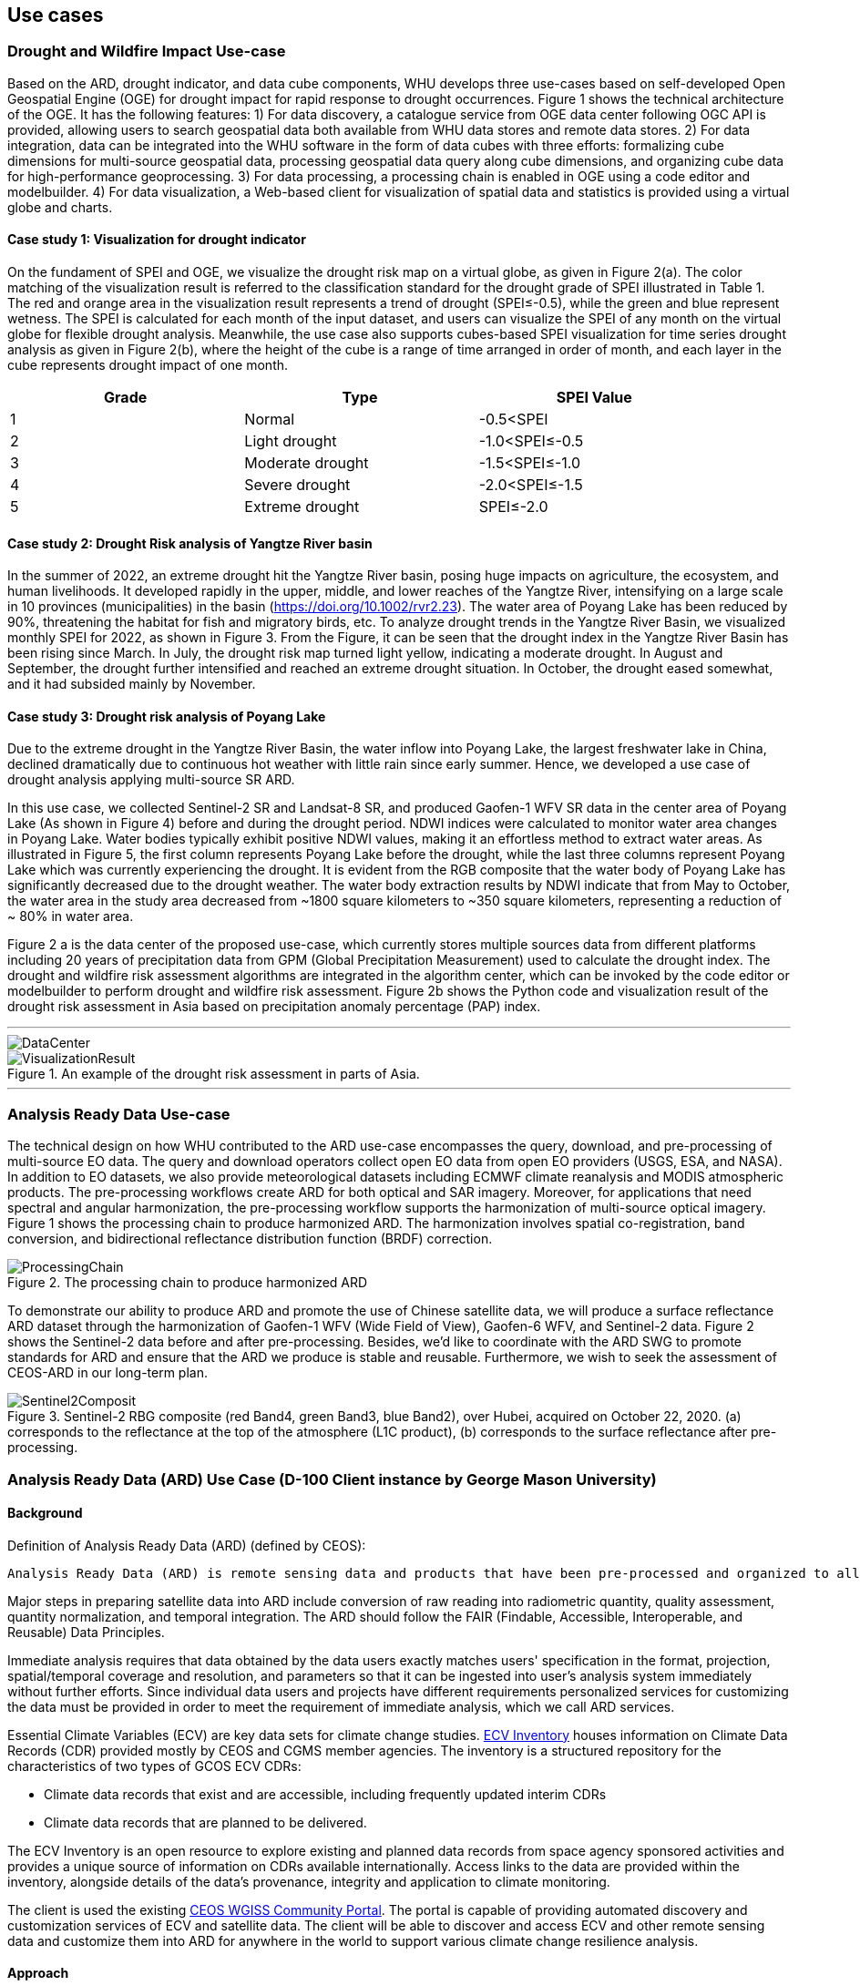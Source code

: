 
== Use cases

=== Drought and Wildfire Impact Use-case
Based on the ARD, drought indicator, and data cube components, WHU develops three use-cases based on self-developed Open Geospatial Engine (OGE) for drought impact for rapid response to drought occurrences. Figure 1 shows the technical architecture of the OGE. It has the following features: 1) For data discovery, a catalogue service from OGE data center following OGC API is provided, allowing users to search geospatial data both available from WHU data stores and remote data stores. 2) For data integration, data can be integrated into the WHU software in the form of data cubes with three efforts: formalizing cube dimensions for multi-source geospatial data, processing geospatial data query along cube dimensions, and organizing cube data for high-performance geoprocessing. 3) For data processing, a processing chain is enabled in OGE using a code editor and modelbuilder. 4) For data visualization, a Web-based client for visualization of spatial data and statistics is provided using a virtual globe and charts. 

//.The technical architecture of the use-case for drought impact.
//image::WHU-drought-wildfire-impact.png[DroughtWildfire]

==== Case study 1: Visualization for drought indicator

On the fundament of SPEI and OGE, we visualize the drought risk map on a virtual globe, as given in Figure 2(a). The color matching of the visualization result is referred to the classification standard for the drought grade of SPEI illustrated in Table 1. The red and orange area in the visualization result represents a trend of drought (SPEI≤-0.5), while the green and blue represent wetness. The SPEI is calculated for each month of the input dataset, and users can visualize the SPEI of any month on the virtual globe for flexible drought analysis. Meanwhile, the use case also supports cubes-based SPEI visualization for time series drought analysis as given in Figure 2(b), where the height of the cube is a range of time arranged in order of month, and each layer in the cube represents drought impact of one month.

[%unnumbered]
[width="90%",options="header"]
|====================
|Grade |Type |SPEI Value
|1 | Normal | -0.5<SPEI
|2 | Light drought | -1.0<SPEI≤-0.5
|3 | Moderate drought | -1.5<SPEI≤-1.0
|4 | Severe drought | -2.0<SPEI≤-1.5
|5 | Extreme drought | SPEI≤-2.0
|====================

//.Visualization of SPEI on a virtual globe.
//image::WHU_image7.png[WHU_image7]

==== Case study 2: Drought Risk analysis of Yangtze River basin

In the summer of 2022, an extreme drought hit the Yangtze River basin, posing huge impacts on agriculture, the ecosystem, and human livelihoods. It developed rapidly in the upper, middle, and lower reaches of the Yangtze River, intensifying on a large scale in 10 provinces (municipalities) in the basin (https://doi.org/10.1002/rvr2.23). The water area of Poyang Lake has been reduced by 90%, threatening the habitat for fish and migratory birds, etc. To analyze drought trends in the Yangtze River Basin, we visualized monthly SPEI for 2022, as shown in Figure 3. From the Figure, it can be seen that the drought index in the Yangtze River Basin has been rising since March. In July, the drought risk map turned light yellow, indicating a moderate drought. In August and September, the drought further intensified and reached an extreme drought situation. In October, the drought eased somewhat, and it had subsided mainly by November. 

//.Drought risk map in part of China.
//image::WHU_image8.png[WHU_image8]


==== Case study 3: Drought risk analysis of Poyang Lake

Due to the extreme drought in the Yangtze River Basin, the water inflow into Poyang Lake, the largest freshwater lake in China, declined dramatically due to continuous hot weather with little rain since early summer. Hence, we developed a use case of drought analysis applying multi-source SR ARD.

In this use case, we collected Sentinel-2 SR and Landsat-8 SR, and produced Gaofen-1 WFV SR data in the center area of Poyang Lake (As shown in Figure 4) before and during the drought period. NDWI indices were calculated to monitor water area changes in Poyang Lake. Water bodies typically exhibit positive NDWI values, making it an effortless method to extract water areas. As illustrated in Figure 5, the first column represents Poyang Lake before the drought, while the last three columns represent Poyang Lake which was currently experiencing the drought. It is evident from the RGB composite that the water body of Poyang Lake has significantly decreased due to the drought weather. The water body extraction results by NDWI indicate that from May to October, the water area in the study area decreased from ~1800 square kilometers to ~350 square kilometers, representing a reduction of ~ 80% in water area.

//.The study area of the Poyang Lake case.
//image::WHU_image9.png[WHU_image9]

//.The changes in Poyang Lake before and during the drought period.
//image::WHU_image10.png[WHU_image10]




Figure 2 a is the data center of the proposed use-case, which currently stores multiple sources data from different platforms including 20 years of precipitation data from GPM (Global Precipitation Measurement) used to calculate the drought index. The drought and wildfire risk assessment algorithms are integrated in the algorithm center, which can be invoked by the code editor or modelbuilder to perform drought and wildfire risk assessment. Figure 2b shows the Python code and visualization result of the drought risk assessment in Asia based on precipitation anomaly percentage (PAP) index.


---

[%unnumbered]
image::WHU-DataCenter.png[DataCenter]

.An example of the drought risk assessment in parts of Asia.
image::WHU-Visualization-Result.png[VisualizationResult]

---

=== Analysis Ready Data Use-case
The technical design on how WHU contributed to the ARD use-case encompasses the query, download, and pre-processing of multi-source EO data. The query and download operators collect open EO data from open EO providers (USGS, ESA, and NASA). In addition to EO datasets, we also provide meteorological datasets including ECMWF climate reanalysis and MODIS atmospheric products. The pre-processing workflows create ARD for both optical and SAR imagery. Moreover, for applications that need spectral and angular harmonization, the pre-processing workflow supports the harmonization of multi-source optical imagery. Figure 1 shows the processing chain to produce harmonized ARD. The harmonization involves spatial co-registration, band conversion, and bidirectional reflectance distribution function (BRDF) correction.

.The processing chain to produce harmonized ARD
image::WHU-processing-chain.png[ProcessingChain]

To demonstrate our ability to produce ARD and promote the use of Chinese satellite data, we will produce a surface reflectance ARD dataset through the harmonization of Gaofen-1 WFV (Wide Field of View), Gaofen-6 WFV, and Sentinel-2 data. Figure 2 shows the Sentinel-2 data before and after pre-processing. Besides, we’d like to coordinate with the ARD SWG to promote standards for ARD and ensure that the ARD we produce is stable and reusable. Furthermore, we wish to seek the assessment of CEOS-ARD in our long-term plan.

.Sentinel-2 RBG composite (red Band4, green Band3, blue Band2), over Hubei, acquired on October 22, 2020. (a) corresponds to the reflectance at the top of the atmosphere (L1C product), (b) corresponds to the surface reflectance after pre-processing.
image::WHU-Sentinel2-RBG-composite.png[Sentinel2Composit]




=== Analysis Ready Data (ARD) Use Case (D-100 Client instance by George Mason University)

==== Background

Definition of Analysis Ready Data (ARD) (defined by CEOS):

[%unnumbered]

----

Analysis Ready Data (ARD) is remote sensing data and products that have been pre-processed and organized to allow immediate analysis with little additional user effort and interoperability both through time and with other datasets.

----

Major steps in preparing satellite data into ARD include conversion of
raw reading into radiometric quantity, quality assessment, quantity
normalization, and temporal integration. The ARD should follow the FAIR
(Findable, Accessible, Interoperable, and Reusable) Data Principles.

Immediate analysis requires that data obtained by the data users exactly
matches users' specification in the format, projection, spatial/temporal
coverage and resolution, and parameters so that it can be ingested into
user's analysis system immediately without further efforts. Since
individual data users and projects have different requirements
personalized services for customizing the data must be provided in order
to meet the requirement of immediate analysis, which we call ARD
services.

Essential Climate Variables (ECV) are key data sets for climate change
studies. https://climatemonitoring.info/ecvinventory/[ECV Inventory]
houses information on Climate Data Records (CDR) provided mostly by CEOS
and CGMS member agencies. The inventory is a structured repository for
the characteristics of two types of GCOS ECV CDRs:

* Climate data records that exist and are accessible, including
frequently updated interim CDRs
* Climate data records that are planned to be delivered.

The ECV Inventory is an open resource to explore existing and planned
data records from space agency sponsored activities and provides a
unique source of information on CDRs available internationally. Access
links to the data are provided within the inventory, alongside details
of the data's provenance, integrity and application to climate
monitoring.

The client is used the existing
https://gis.csiss.gmu.edu/carbon/cwicport/pages/main.html[CEOS WGISS
Community Portal]. The portal is capable
of providing automated discovery and customization services of ECV and
satellite data. The client will be able to discover and access ECV and
other remote sensing data and customize them into ARD for anywhere in
the world to support various climate change resilience analysis.

==== Approach

The client instance is implemented as a Web application to support the
creation and delivery of ARD for climate change impact assessment.

The Carbon Portal conducted data discovery and access in two steps:

* step 1: Data collection search
* step 2: Granule search to search granules in the collection

ARD services are enabled on results of granule search if the collection
is an ECV. If the ECV data provider has implemented the WCS service for
the dataset, the portal will directly communicate with ECV provider's
WCS server for ARD service. If the ECV data provider does not have the
WCS service, the portal's server will download entire granule and stage
it on the portal server to provide ARD service.

Most of ECV data provides don't provide such service.

The following figure is a software architecture of the CEOS WGISS Carbon
Community Portal.

//[cols="^",options="header",]
//|====
//| image::ARD_GMU-architecture.png[image]
//|Software Architecture
//|====

.Software Architecture
image::ARD_GMU-architecture.png[image]

ECV Inventory v4.1 records are converted as a unified form of the portal
predefined metadata format by a converting tool. Retrieve collection
metadata for ECV entries from CWIC/FedEO OpenSearch referred by Data
Record Information. There is 1251 ECV inventory records (Same as
WGClimate, 870 for Existing, 381 for Planned). The portal supports
totally 1910 predefined ECV relative collection datasets from ECV
Records.

ARD service for ECVs in case that providers have no WCS services:

* Support when user select one granule entry
* Download granule dataset file from given repository, and manipulate it
for serving WCS
* Stage the data in portal backend server and generate a list of all
coverages in the granule
* User specifies the specifications of data to download
* User obtains the customized data by downloading via WCS GetCoverage
request

ARD service for ECVs with data providers’ WCS:

* Directly talk to provider’s WCS
* Without granule downloading and stage steps in the portal’s backend
server.

==== Use Case: The climate change impact on crop production in Turkmenistan

The use case of the climate change impact on crop production in
Turkmenistan. However, the portal can switch to another use case or
support multiple use cases if this pilot requests us to do so.

Drought is one of the major climate-related natural hazards that cause
significant crop production loss in Turkmenistan. Climate change
increases the risk of drought in Turkmenistan. Crop models (such as
WOFOST) are often used to support the decision-making in long-term
adaptation and mitigation. The client will be used to prepare data to be
readily used as parameters and drivers in such modeling processes.
Drought impact analysis data may include long time series of
precipitation, temperature, or indices for crop conditions, water
content, or evapotranspiration. Many of these climate data and products
from satellite sensors are served at NASA's Goddard Earth Sciences Data
and Information Services Center, such as GPM data products, MERRA
assimilated climate data. These will be used in the case of drought
impact assessment in Turkmenistan.

The drought impact ARD case will demonstrate:

[arabic]
. Applicability of open standards and specifications in support of data
discovery, data integration, data transformation, data processing, data
dissemination and data visualization
. Transparency of metadata, data quality and provenance
. Efficiency of using ARD in modeling and analysis
. Interoperable dissemination of ARD abiding by FAIR principles

The searching is starting with the following information:

* Keyword: surface soil moisture
* Filter: daily
* Date: 10/1/2021, 10/1/2020, 10/1/2019, 10/1/2018
* Area: Turkmenistan (Bbox: 52.264(Left), 35.129(Bottom), 66.69(Right),
42.8(Top))

Choose a collection dataset:

[%unnumbered]

----

Groundwater and Soil Moisture Conditions from GRACE and GRACE-FO Data Assimilation L4 7-days 0.25 x 0.25 degree Global V3.0 (GRACEDADM_CLSM025GL_7D) at GES DISC

----

Choose the following granule data file:

[%unnumbered]
----

GRACEDADM_CLSM025GL_7D.3.0:GRACEDADM_CLSM025GL_7D.A20220926.030.nc4 (for year 2022)
GRACEDADM_CLSM025GL_7D.3.0:GRACEDADM_CLSM025GL_7D.A20210927.030.nc4 (for year 2021)
GRACEDADM_CLSM025GL_7D.3.0:GRACEDADM_CLSM025GL_7D.A20200928.030.nc4 (for year 2020)
GRACEDADM_CLSM025GL_7D.3.0:GRACEDADM_CLSM025GL_7D.A20190930.030.nc4 (for year 2019)

----

Retreve the file and choose a variable:

[%unnumbered]
----

sfsm_inst (Surface soil moisture percentile)

----

Adjust legend color (0 is the least soil moisture), and get the
following results:

//[cols="^",options="header",]
//|====
//|  image::ARD_GMU-demo-sfsm_inst.png[image]
//|Surface soil moisture percentile (year 2019-2022)
//|====

.Surface soil moisture percentile (year 2019-2022)
image::ARD_GMU-demo-sfsm_inst.png[image]



=== Solar climate atlas for Poland - Climate Resilience Information System
Jakub P. Walawender (Freelance climate scientist and EO/GIS expert)
email:contact@jakubwalawender.eu

The project aims at updating previously created solar climate atlas for Poland by:

* increasing spatial and temporal resolution of the datasets;
* extending time span
* replacing static maps with a dynamic and interactive interface;
* using practical solar radiation parameters instead of physical variables;
* making datasets (+ metadata) available for downloaded
in interoperable file formats for further use
* sharing a solar climate knowledge base and data/service user guide

in order to:

* advance development of the solar-smart society and economy in PL
* provide know-how and tools, which are easily reusable in other geographical regions

//|===
//|  //image::Jakub-SolarConditionAtlas.png[]
//|Solar Climate atlas for Poland available on the IMGW website: https://klimat.imgw.pl/en/solar-atlas
//|===

.Solar Climate atlas for Poland available on the IMGW website: https://klimat.imgw.pl/en/solar-atlas
image::Jakub-SolarConditionAtlas.png[]


Newly created *solar climate data cube and web map service* will be more *FAIR* as they will be made available online, possibly on the official website of the Polish Hydrometeorological Service (IMGW) for an increased findability, upon future agreement (to be discussed) to make them more *Findable* by the general public. The whole process of data access (including authentication) will be transparent and accompanied by appropriate instructions so that the *Accessibility* could be much higher. The format of the datasets in the data cube will be an OGC netCDF standard compliant with the CF (Climate and Forecast) convention, which is suitable for encoding gridded data for space/time-varying phenomena and commonly known in the climate science community but also easily readable with other common spatial data processing and visualization software including most of the GIS software to keep fully *Interoperable*. Finally, even though the proposed solar climate information system (maps+ dataset) are limited to the area of Poland, all processing scripts will be made available on github along with a well-described processing steps (both Jupyter notebooks and instructional videos will be considered) to provide *Reusability* for other countries or geographical regions.

*Two objectives for the pilot OGC Climate Resilience Pilot are:*

* to document existing solar radiation datasets (satellite, model and reanalysis data) and services (both freely accessible and commercial)
* to verify the accuracy of the in situ measurements and satellite climate data records for the selected solar radiation parameters using proper statistical methods


=== Wildfire risk in P&C insurance (Intact Financial Corporation)

==== Background
Here we describe the role of an P&C insurance company in context of disaster and climate resilience. We introduce our main public references, being Intact Annual Report 2022 and Intact Social Impact & ESG Report 2022, both found on https://www.intactfc.com/English/investors/financial-reports-and-filings/annual-report/default.aspx[Intact Annual Reports page]. We lay out the goals of our participation.

==== Approach
Here we very briefly present several use cases related to wildfire and other physical risks, at a very high level. These use cases are presented in logical order, from disaster to climate resilience. The intent is to brush a large picture of how insurance companies can contribute to climate resilience, and to leave room for other participants to link their own contributions. We describe what use cases we selected for the pilot, in this case wildfire hazard modelling and wildfire resilience. We tell why we think those two use cases are appropriate for the climate resilience pilot.

* Restoration
* Claims
* Wildfire Hazard modelling
* Underwriting
* CAT modelling
* Risk management
* Loss prevention
* Wildfire resilience
* Adaptation

==== Use case 1: Wildfire hazard model
Here we describe the various experiments made on our components during the pilot. For this use case, the main actor is a scientist. The component was kept internal, we explain why. We enumerate the various open data repository we tested, and we describe the process at a high level. We show pictures of the output. We create logical links to other components that could have been used in the process.

==== Use case 2: Wildfire resilience
Here we describe the selected use case for insurance, where the main actor is either a forestry expert or a landscaper. We introduce the main reference that is https://www.intactcentreclimateadaptation.ca/wp-content/uploads/2022/02/FSC_ConstructionChecklist_FINAL.pdf[WILDFIRE-RESILIENCE BEST-PRACTICE 
CHECKLIST FOR HOME CONSTRUCTION, RENOVATION AND LANDSCAPING]. We explain why this use case is a relevant target for Climate Resilience pilot. 


=== D-100 Client (Pelagis)
//Pelagis Use Case(s)
The following use cases focus on the impact of climate change to coastal communities and opportunities to mitigate these effects through sustainable aquaculture best practices.
==== Background

==== Approach
This project takes advantage of the efforts made through the OGC Marine DWG to define a 'federated marine spatial data infrastructure' (FMSDI).

*Providers*
Table of service endpoints - their role, temporal and spatial resolution, and schema


// .architecture
// image::pelagis.png[Federated Architecture]

---

// [%unnumbered]
// image::p1.png[stuff]
// .An example
// image::p2.png[stuff]

---
// ==== Use Case: Evaluate the Essential Climate Variables for the Northeast US Shelf (NES) ecosystem
// stuff here
// ==== Use Case: Evaluate the mitigation opportunities from marine aquaculture
